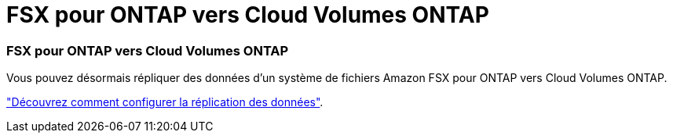 = FSX pour ONTAP vers Cloud Volumes ONTAP
:allow-uri-read: 
:icons: font
:imagesdir: ../media/




=== FSX pour ONTAP vers Cloud Volumes ONTAP

Vous pouvez désormais répliquer des données d'un système de fichiers Amazon FSX pour ONTAP vers Cloud Volumes ONTAP.

https://docs.netapp.com/us-en/bluexp-replication/task-replicating-data.html["Découvrez comment configurer la réplication des données"].
